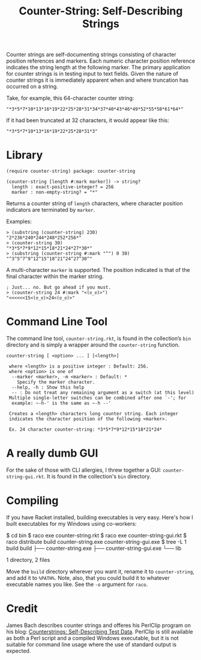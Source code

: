 #+TITLE: Counter-String: Self-Describing Strings
#+OPTIONS: ^:nil num:nil toc:nil

Counter strings are self-documenting strings consisting of character
position references and markers. Each numeric character position
reference indicates the string length at the following marker. The
primary application for counter strings is in testing input to text
fields. Given the nature of counter strings it is immediately apparent
when and where truncation has occurred on a string.

Take, for example, this 64-character counter string:

#+begin_src racket
  "*3*5*7*10*13*16*19*22*25*28*31*34*37*40*43*46*49*52*55*58*61*64*"
#+end_src

If it had been truncated at 32 characters, it would appear like this:

#+begin_src racket
  "*3*5*7*10*13*16*19*22*25*28*31*3"
#+end_src

* Library

#+begin_src racket
  (require counter-string) package: counter-string
#+end_src

#+begin_src racket
  (counter-string [length #:mark marker]) -> string?
    length : exact-positive-integer? = 256
    marker : non-empty-string? = "*"
#+end_src

Returns a counter string of ~length~ characters, where character
position indicators are terminated by ~marker~.

Examples:

#+begin_src racket
  > (substring (counter-string) 230)
  "2*236*240*244*248*252*256*"
  > (counter-string 30)
  "*3*5*7*9*12*15*18*21*24*27*30*"
  > (substring (counter-string #:mark "^") 0 30)
  "^3^5^7^9^12^15^18^21^24^27^30^"
#+end_src

A multi-character ~marker~ is supported. The position indicated is that
of the final character within the marker string.

#+begin_src racket
  ; Just... no. But go ahead if you must.
  > (counter-string 24 #:mark "<(ಠ_ಠ)>")
  "<<<<<<15<(ಠ_ಠ)>24<(ಠ_ಠ)>"
#+end_src

* Command Line Tool

The command line tool, ~counter-string.rkt~, is found in the collection’s
~bin~ directory and is simply a wrapper around the ~counter-string~
function.

#+begin_example
  counter-string [ <option> ... ] [<length>]
  
   where <length> is a positive integer : Default: 256.
   where <option> is one of
    --marker <marker>, -m <marker> : Default: *
      Specify the marker character.
    --help, -h : Show this help
    -- : Do not treat any remaining argument as a switch (at this level)
   Multiple single-letter switches can be combined after one `-'; for
    example: ~-h-' is the same as ~-h --'
 
   Creates a <length> characters long counter string. Each integer
   indicates the character position of the following <marker>.

   Ex. 24 character counter-string: *3*5*7*9*12*15*18*21*24*
#+end_example

* A really dumb GUI

For the sake of those with CLI allergies, I threw together a GUI:
~counter-string-gui.rkt~. It is found in the collection's ~bin~ directory.

* Compiling

If you have Racket installed, building executables is very easy. Here's how I
built executables for my Windows using co-workers:

#+begin_example sh
  $ cd bin
  $ raco exe counter-string.rkt
  $ raco exe counter-string-gui.rkt
  $ raco distribute build counter-string.exe counter-string-gui.exe
  $ tree -L 1 build
  build
  ├── counter-string.exe
  ├── counter-string-gui.exe
  └── lib

  1 directory, 2 files
#+end_example

Move the ~build~ directory wherever you want it, rename it to ~counter-string~,
and add it to ~%PATH%~. Note, also, that you could build it to whatever
executable names you like. See the ~-o~ argument for ~raco~.

* Credit

James Bach describes counter strings and offeres his PerlClip program on his
blog: [[http://www.satisfice.com/blog/archives/22][Counterstrings: Self-Describing Test Data]]. PerlClip is still available as
both a Perl script and a compiled Windows executable, but it is not suitable for
command line usage where the use of standard output is expected.
